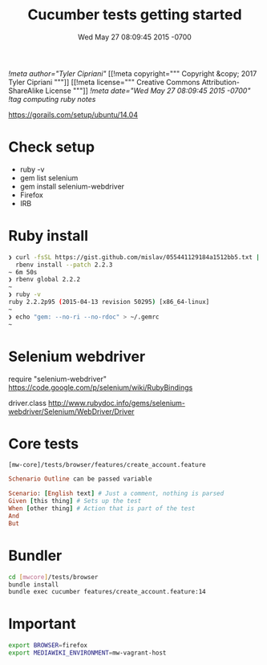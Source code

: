# -*- mode: org -*-
#+TITLE: Cucumber tests getting started
#+STARTUP: indent
#+DATE: Wed May 27 08:09:45 2015 -0700
[[!meta author="Tyler Cipriani"]]
[[!meta copyright="""
Copyright &copy; 2017 Tyler Cipriani
"""]]
[[!meta license="""
Creative Commons Attribution-ShareAlike License
"""]]
[[!meta date="Wed May 27 08:09:45 2015 -0700"]]
[[!tag computing ruby notes]]

https://gorails.com/setup/ubuntu/14.04

* Check setup

- ruby -v
- gem list selenium
- gem install selenium-webdriver
- Firefox
- IRB

* Ruby install

#+BEGIN_SRC sh
❯ curl -fsSL https://gist.github.com/mislav/055441129184a1512bb5.txt | \
  rbenv install --patch 2.2.3
~ 6m 50s
❯ rbenv global 2.2.2
~
❯ ruby -v
ruby 2.2.2p95 (2015-04-13 revision 50295) [x86_64-linux]
~
❯ echo "gem: --no-ri --no-rdoc" > ~/.gemrc
~
#+END_SRC

* Selenium webdriver

require "selenium-webdriver"
https://code.google.com/p/selenium/wiki/RubyBindings

driver.class
http://www.rubydoc.info/gems/selenium-webdriver/Selenium/WebDriver/Driver

* Core tests

=[mw-core]/tests/browser/features/create_account.feature=

#+BEGIN_SRC ruby
Schenario Outline can be passed variable

Scenario: [English text] # Just a comment, nothing is parsed
Given [this thing] # Sets up the test
When [other thing] # Action that is part of the test
And
But
#+END_SRC

* Bundler

#+BEGIN_SRC sh
cd [mwcore]/tests/browser
bundle install
bundle exec cucumber features/create_account.feature:14
#+END_SRC

* Important

#+BEGIN_SRC sh
export BROWSER=firefox
export MEDIAWIKI_ENVIRONMENT=mw-vagrant-host
#+END_SRC
